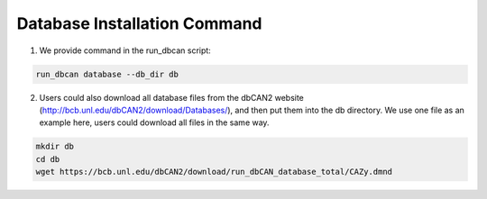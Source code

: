 Database Installation Command
^^^^^^^^^^^^^^^^^^^^^^^^^^^^^

1. We provide command in the run_dbcan script:

.. code-block:: shell

    run_dbcan database --db_dir db

2. Users could also download all  database files from the dbCAN2 website (http://bcb.unl.edu/dbCAN2/download/Databases/), and then put them into the db directory.
   We use one file as an example here, users could download all files in the same way.

.. code-block:: shell

    mkdir db
    cd db
    wget https://bcb.unl.edu/dbCAN2/download/run_dbCAN_database_total/CAZy.dmnd

.. _example folder: https://bcb.unl.edu/dbCAN2/download/test
